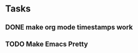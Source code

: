 * Tasks
** DONE make org mode timestamps work
   CLOSED: [2017-08-29 Tue 14:50]
** TODO Make Emacs Pretty
